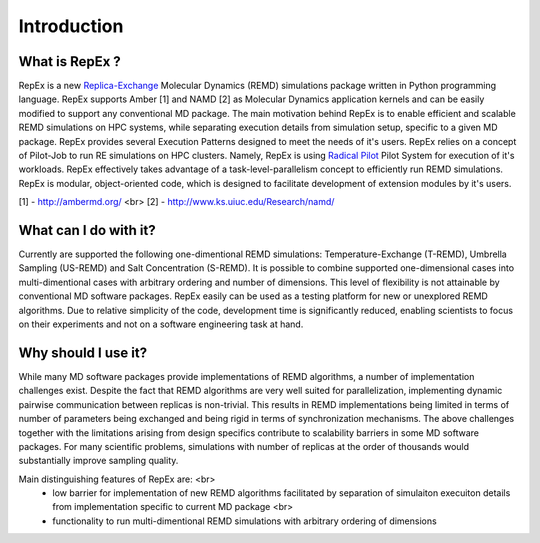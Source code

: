 .. _introduction:

************
Introduction
************

What is RepEx ?
===============

RepEx is a new `Replica-Exchange <https://en.wikipedia.org/wiki/Parallel_tempering>`_ Molecular Dynamics (REMD) simulations package 
written in Python programming language. RepEx supports Amber [1] and NAMD [2] as 
Molecular Dynamics application kernels and can be easily modified to support 
any conventional MD package. The main motivation behind RepEx is to enable 
efficient and scalable REMD simulations on HPC systems, while separating 
execution details from simulation setup, specific to a given MD package. 
RepEx provides several Execution Patterns designed to meet the needs of it's 
users. RepEx relies on a concept of Pilot-Job to run RE simulations on HPC 
clusters. Namely, RepEx is using `Radical Pilot <http://radicalpilot.readthedocs.org/en/latest/>`_
Pilot System for execution of it's workloads. RepEx effectively takes advantage 
of a task-level-parallelism concept to efficiently run REMD simulations. RepEx 
is modular, object-oriented code, which is designed to facilitate development of 
extension modules by it's users.

[1] - http://ambermd.org/ <br>
[2] - http://www.ks.uiuc.edu/Research/namd/


What can I do with it?
======================

Currently are supported the following one-dimentional REMD simulations: Temperature-Exchange (T-REMD), Umbrella Sampling (US-REMD) and Salt Concentration (S-REMD). It is possible to combine supported one-dimensional cases into multi-dimentional cases with arbitrary ordering and number of dimensions. This level of flexibility is not attainable by conventional MD software packages. RepEx easily can be used as a testing platform for new or unexplored REMD algorithms. Due to relative simplicity of the code, development time is significantly reduced, enabling scientists to focus on their experiments and not on a software engineering task at hand. 


Why should I use it?
====================

While many MD software packages provide implementations of REMD algorithms, a number of implementation challenges exist. Despite the fact that REMD algorithms are very well suited for parallelization, implementing dynamic pairwise communication between replicas is non-trivial. This results in REMD implementations being limited in terms of number of parameters being exchanged and being rigid in terms of synchronization mechanisms. 
The above challenges together with the limitations arising from design specifics contribute to scalability barriers in some MD software packages. For many scientific problems, simulations with number of replicas at the order of thousands would substantially improve sampling quality. 

Main distinguishing features of RepEx are: <br>
 - low barrier for implementation of new REMD algorithms facilitated by separation of 
   simulaiton execuiton details from implementation specific to current MD package <br>
 - functionality to run multi-dimentional REMD simulations with arbitrary ordering of dimensions 









        